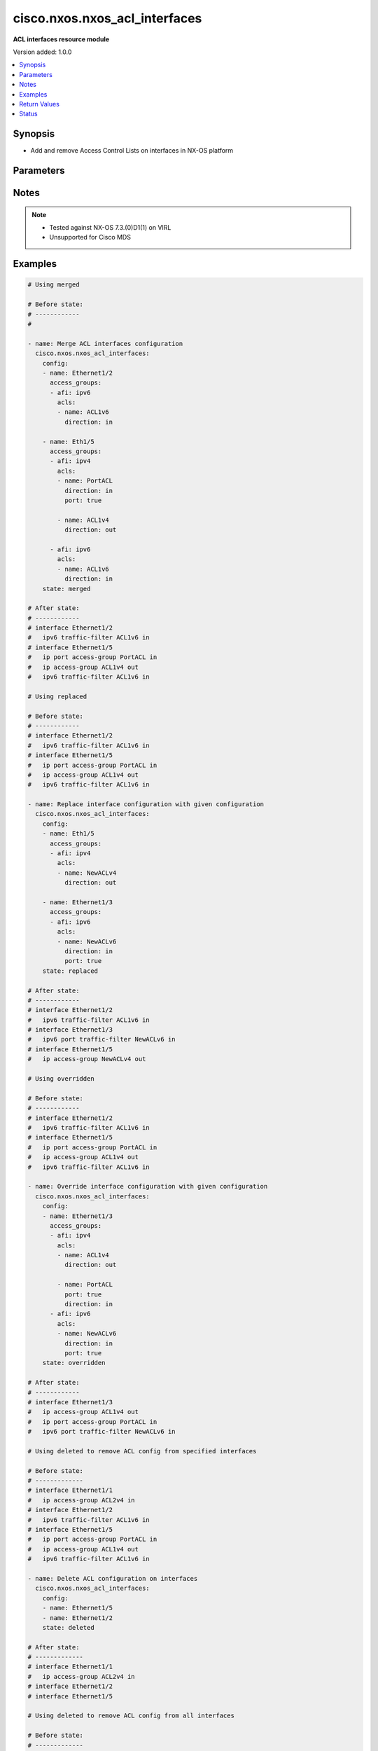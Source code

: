 .. _cisco.nxos.nxos_acl_interfaces_module:


******************************
cisco.nxos.nxos_acl_interfaces
******************************

**ACL interfaces resource module**


Version added: 1.0.0

.. contents::
   :local:
   :depth: 1


Synopsis
--------
- Add and remove Access Control Lists on interfaces in NX-OS platform




Parameters
----------

.. raw:: html

    <table  border=0 cellpadding=0 class="documentation-table">
        <tr>
            <th colspan="4">Parameter</th>
            <th>Choices/<font color="blue">Defaults</font></th>
            <th width="100%">Comments</th>
        </tr>
            <tr>
                <td colspan="4">
                    <div class="ansibleOptionAnchor" id="parameter-"></div>
                    <b>config</b>
                    <a class="ansibleOptionLink" href="#parameter-" title="Permalink to this option"></a>
                    <div style="font-size: small">
                        <span style="color: purple">list</span>
                         / <span style="color: purple">elements=dictionary</span>
                    </div>
                </td>
                <td>
                </td>
                <td>
                        <div>A list of interfaces to be configured with ACLs</div>
                </td>
            </tr>
                                <tr>
                    <td class="elbow-placeholder"></td>
                <td colspan="3">
                    <div class="ansibleOptionAnchor" id="parameter-"></div>
                    <b>access_groups</b>
                    <a class="ansibleOptionLink" href="#parameter-" title="Permalink to this option"></a>
                    <div style="font-size: small">
                        <span style="color: purple">list</span>
                         / <span style="color: purple">elements=dictionary</span>
                    </div>
                </td>
                <td>
                </td>
                <td>
                        <div>List of address family indicators with ACLs to be configured on the interface</div>
                </td>
            </tr>
                                <tr>
                    <td class="elbow-placeholder"></td>
                    <td class="elbow-placeholder"></td>
                <td colspan="2">
                    <div class="ansibleOptionAnchor" id="parameter-"></div>
                    <b>acls</b>
                    <a class="ansibleOptionLink" href="#parameter-" title="Permalink to this option"></a>
                    <div style="font-size: small">
                        <span style="color: purple">list</span>
                         / <span style="color: purple">elements=dictionary</span>
                    </div>
                </td>
                <td>
                </td>
                <td>
                        <div>List of Access Control Lists for the interface</div>
                </td>
            </tr>
                                <tr>
                    <td class="elbow-placeholder"></td>
                    <td class="elbow-placeholder"></td>
                    <td class="elbow-placeholder"></td>
                <td colspan="1">
                    <div class="ansibleOptionAnchor" id="parameter-"></div>
                    <b>direction</b>
                    <a class="ansibleOptionLink" href="#parameter-" title="Permalink to this option"></a>
                    <div style="font-size: small">
                        <span style="color: purple">string</span>
                         / <span style="color: red">required</span>
                    </div>
                </td>
                <td>
                        <ul style="margin: 0; padding: 0"><b>Choices:</b>
                                    <li>in</li>
                                    <li>out</li>
                        </ul>
                </td>
                <td>
                        <div>Direction to be applied for the ACL</div>
                </td>
            </tr>
            <tr>
                    <td class="elbow-placeholder"></td>
                    <td class="elbow-placeholder"></td>
                    <td class="elbow-placeholder"></td>
                <td colspan="1">
                    <div class="ansibleOptionAnchor" id="parameter-"></div>
                    <b>name</b>
                    <a class="ansibleOptionLink" href="#parameter-" title="Permalink to this option"></a>
                    <div style="font-size: small">
                        <span style="color: purple">string</span>
                         / <span style="color: red">required</span>
                    </div>
                </td>
                <td>
                </td>
                <td>
                        <div>Name of the ACL to be added/removed</div>
                </td>
            </tr>
            <tr>
                    <td class="elbow-placeholder"></td>
                    <td class="elbow-placeholder"></td>
                    <td class="elbow-placeholder"></td>
                <td colspan="1">
                    <div class="ansibleOptionAnchor" id="parameter-"></div>
                    <b>port</b>
                    <a class="ansibleOptionLink" href="#parameter-" title="Permalink to this option"></a>
                    <div style="font-size: small">
                        <span style="color: purple">boolean</span>
                    </div>
                </td>
                <td>
                        <ul style="margin: 0; padding: 0"><b>Choices:</b>
                                    <li>no</li>
                                    <li>yes</li>
                        </ul>
                </td>
                <td>
                        <div>Use ACL as port policy.</div>
                </td>
            </tr>

            <tr>
                    <td class="elbow-placeholder"></td>
                    <td class="elbow-placeholder"></td>
                <td colspan="2">
                    <div class="ansibleOptionAnchor" id="parameter-"></div>
                    <b>afi</b>
                    <a class="ansibleOptionLink" href="#parameter-" title="Permalink to this option"></a>
                    <div style="font-size: small">
                        <span style="color: purple">string</span>
                         / <span style="color: red">required</span>
                    </div>
                </td>
                <td>
                        <ul style="margin: 0; padding: 0"><b>Choices:</b>
                                    <li>ipv4</li>
                                    <li>ipv6</li>
                        </ul>
                </td>
                <td>
                        <div>Address Family Indicator of the ACLs to be configured</div>
                </td>
            </tr>

            <tr>
                    <td class="elbow-placeholder"></td>
                <td colspan="3">
                    <div class="ansibleOptionAnchor" id="parameter-"></div>
                    <b>name</b>
                    <a class="ansibleOptionLink" href="#parameter-" title="Permalink to this option"></a>
                    <div style="font-size: small">
                        <span style="color: purple">string</span>
                         / <span style="color: red">required</span>
                    </div>
                </td>
                <td>
                </td>
                <td>
                        <div>Name of the interface</div>
                </td>
            </tr>

            <tr>
                <td colspan="4">
                    <div class="ansibleOptionAnchor" id="parameter-"></div>
                    <b>running_config</b>
                    <a class="ansibleOptionLink" href="#parameter-" title="Permalink to this option"></a>
                    <div style="font-size: small">
                        <span style="color: purple">string</span>
                    </div>
                </td>
                <td>
                </td>
                <td>
                        <div>This option is used only with state <em>parsed</em>.</div>
                        <div>The value of this option should be the output received from the NX-OS device by executing the command <b>show running-config | section &#x27;^interface&#x27;</b>.</div>
                        <div>The state <em>parsed</em> reads the configuration from <code>running_config</code> option and transforms it into Ansible structured data as per the resource module&#x27;s argspec and the value is then returned in the <em>parsed</em> key within the result.</div>
                </td>
            </tr>
            <tr>
                <td colspan="4">
                    <div class="ansibleOptionAnchor" id="parameter-"></div>
                    <b>state</b>
                    <a class="ansibleOptionLink" href="#parameter-" title="Permalink to this option"></a>
                    <div style="font-size: small">
                        <span style="color: purple">string</span>
                    </div>
                </td>
                <td>
                        <ul style="margin: 0; padding: 0"><b>Choices:</b>
                                    <li>deleted</li>
                                    <li>gathered</li>
                                    <li><div style="color: blue"><b>merged</b>&nbsp;&larr;</div></li>
                                    <li>overridden</li>
                                    <li>rendered</li>
                                    <li>replaced</li>
                                    <li>parsed</li>
                        </ul>
                </td>
                <td>
                        <div>The state the configuration should be left in</div>
                </td>
            </tr>
    </table>
    <br/>


Notes
-----

.. note::
   - Tested against NX-OS 7.3.(0)D1(1) on VIRL
   - Unsupported for Cisco MDS



Examples
--------

.. code-block:: yaml

    # Using merged

    # Before state:
    # ------------
    #

    - name: Merge ACL interfaces configuration
      cisco.nxos.nxos_acl_interfaces:
        config:
        - name: Ethernet1/2
          access_groups:
          - afi: ipv6
            acls:
            - name: ACL1v6
              direction: in

        - name: Eth1/5
          access_groups:
          - afi: ipv4
            acls:
            - name: PortACL
              direction: in
              port: true

            - name: ACL1v4
              direction: out

          - afi: ipv6
            acls:
            - name: ACL1v6
              direction: in
        state: merged

    # After state:
    # ------------
    # interface Ethernet1/2
    #   ipv6 traffic-filter ACL1v6 in
    # interface Ethernet1/5
    #   ip port access-group PortACL in
    #   ip access-group ACL1v4 out
    #   ipv6 traffic-filter ACL1v6 in

    # Using replaced

    # Before state:
    # ------------
    # interface Ethernet1/2
    #   ipv6 traffic-filter ACL1v6 in
    # interface Ethernet1/5
    #   ip port access-group PortACL in
    #   ip access-group ACL1v4 out
    #   ipv6 traffic-filter ACL1v6 in

    - name: Replace interface configuration with given configuration
      cisco.nxos.nxos_acl_interfaces:
        config:
        - name: Eth1/5
          access_groups:
          - afi: ipv4
            acls:
            - name: NewACLv4
              direction: out

        - name: Ethernet1/3
          access_groups:
          - afi: ipv6
            acls:
            - name: NewACLv6
              direction: in
              port: true
        state: replaced

    # After state:
    # ------------
    # interface Ethernet1/2
    #   ipv6 traffic-filter ACL1v6 in
    # interface Ethernet1/3
    #   ipv6 port traffic-filter NewACLv6 in
    # interface Ethernet1/5
    #   ip access-group NewACLv4 out

    # Using overridden

    # Before state:
    # ------------
    # interface Ethernet1/2
    #   ipv6 traffic-filter ACL1v6 in
    # interface Ethernet1/5
    #   ip port access-group PortACL in
    #   ip access-group ACL1v4 out
    #   ipv6 traffic-filter ACL1v6 in

    - name: Override interface configuration with given configuration
      cisco.nxos.nxos_acl_interfaces:
        config:
        - name: Ethernet1/3
          access_groups:
          - afi: ipv4
            acls:
            - name: ACL1v4
              direction: out

            - name: PortACL
              port: true
              direction: in
          - afi: ipv6
            acls:
            - name: NewACLv6
              direction: in
              port: true
        state: overridden

    # After state:
    # ------------
    # interface Ethernet1/3
    #   ip access-group ACL1v4 out
    #   ip port access-group PortACL in
    #   ipv6 port traffic-filter NewACLv6 in

    # Using deleted to remove ACL config from specified interfaces

    # Before state:
    # -------------
    # interface Ethernet1/1
    #   ip access-group ACL2v4 in
    # interface Ethernet1/2
    #   ipv6 traffic-filter ACL1v6 in
    # interface Ethernet1/5
    #   ip port access-group PortACL in
    #   ip access-group ACL1v4 out
    #   ipv6 traffic-filter ACL1v6 in

    - name: Delete ACL configuration on interfaces
      cisco.nxos.nxos_acl_interfaces:
        config:
        - name: Ethernet1/5
        - name: Ethernet1/2
        state: deleted

    # After state:
    # -------------
    # interface Ethernet1/1
    #   ip access-group ACL2v4 in
    # interface Ethernet1/2
    # interface Ethernet1/5

    # Using deleted to remove ACL config from all interfaces

    # Before state:
    # -------------
    # interface Ethernet1/1
    #   ip access-group ACL2v4 in
    # interface Ethernet1/2
    #   ipv6 traffic-filter ACL1v6 in
    # interface Ethernet1/5
    #   ip port access-group PortACL in
    #   ip access-group ACL1v4 out
    #   ipv6 traffic-filter ACL1v6 in

    - name: Delete ACL configuration from all interfaces
      cisco.nxos.nxos_acl_interfaces:
        state: deleted

    # After state:
    # -------------
    # interface Ethernet1/1
    # interface Ethernet1/2
    # interface Ethernet1/5

    # Using parsed

    - name: Parse given configuration into structured format
      cisco.nxos.nxos_acl_interfaces:
        running_config: |
          interface Ethernet1/2
          ipv6 traffic-filter ACL1v6 in
          interface Ethernet1/5
          ipv6 traffic-filter ACL1v6 in
          ip access-group ACL1v4 out
          ip port access-group PortACL in
        state: parsed

    # returns
    # parsed:
    #   - name: Ethernet1/2
    #     access_groups:
    #       - afi: ipv6
    #         acls:
    #           - name: ACL1v6
    #             direction: in
    #  - name: Ethernet1/5
    #    access_groups:
    #      - afi: ipv4
    #        acls:
    #          - name: PortACL
    #            direction: in
    #            port: True
    #          - name: ACL1v4
    #            direction: out
    #      - afi: ipv6
    #        acls:
    #          - name: ACL1v6
    #             direction: in


    # Using gathered:

    # Before state:
    # ------------
    # interface Ethernet1/2
    #   ipv6 traffic-filter ACL1v6 in
    # interface Ethernet1/5
    #   ipv6 traffic-filter ACL1v6 in
    #   ip access-group ACL1v4 out
    #   ip port access-group PortACL in

    - name: Gather existing configuration from device
      cisco.nxos.nxos_acl_interfaces:
        config:
        state: gathered

    # returns
    # gathered:
    #   - name: Ethernet1/2
    #     access_groups:
    #       - afi: ipv6
    #         acls:
    #           - name: ACL1v6
    #             direction: in
    #  - name: Ethernet1/5
    #    access_groups:
    #      - afi: ipv4
    #        acls:
    #          - name: PortACL
    #            direction: in
    #            port: True
    #          - name: ACL1v4
    #            direction: out
    #      - afi: ipv6
    #        acls:
    #          - name: ACL1v6
    #             direction: in


    # Using rendered

    - name: Render required configuration to be pushed to the device
      cisco.nxos.nxos_acl_interfaces:
        config:
        - name: Ethernet1/2
          access_groups:
          - afi: ipv6
            acls:
            - name: ACL1v6
              direction: in

        - name: Ethernet1/5
          access_groups:
          - afi: ipv4
            acls:
            - name: PortACL
              direction: in
              port: true
            - name: ACL1v4
              direction: out
          - afi: ipv6
            acls:
            - name: ACL1v6
              direction: in
        state: rendered

    # returns
    # rendered:
    #   interface Ethernet1/2
    #   ipv6 traffic-filter ACL1v6 in
    #   interface Ethernet1/5
    #   ipv6 traffic-filter ACL1v6 in
    #   ip access-group ACL1v4 out
    #   ip port access-group PortACL in



Return Values
-------------
Common return values are documented `here <https://docs.ansible.com/ansible/latest/reference_appendices/common_return_values.html#common-return-values>`_, the following are the fields unique to this module:

.. raw:: html

    <table border=0 cellpadding=0 class="documentation-table">
        <tr>
            <th colspan="1">Key</th>
            <th>Returned</th>
            <th width="100%">Description</th>
        </tr>
            <tr>
                <td colspan="1">
                    <div class="ansibleOptionAnchor" id="return-"></div>
                    <b>after</b>
                    <a class="ansibleOptionLink" href="#return-" title="Permalink to this return value"></a>
                    <div style="font-size: small">
                      <span style="color: purple">dictionary</span>
                    </div>
                </td>
                <td>when changed</td>
                <td>
                            <div>The resulting configuration model invocation.</div>
                    <br/>
                        <div style="font-size: smaller"><b>Sample:</b></div>
                        <div style="font-size: smaller; color: blue; word-wrap: break-word; word-break: break-all;">The configuration returned will always be in the same format
     of the parameters above.</div>
                </td>
            </tr>
            <tr>
                <td colspan="1">
                    <div class="ansibleOptionAnchor" id="return-"></div>
                    <b>before</b>
                    <a class="ansibleOptionLink" href="#return-" title="Permalink to this return value"></a>
                    <div style="font-size: small">
                      <span style="color: purple">dictionary</span>
                    </div>
                </td>
                <td>always</td>
                <td>
                            <div>The configuration prior to the model invocation.</div>
                    <br/>
                        <div style="font-size: smaller"><b>Sample:</b></div>
                        <div style="font-size: smaller; color: blue; word-wrap: break-word; word-break: break-all;">The configuration returned will always be in the same format
     of the parameters above.</div>
                </td>
            </tr>
            <tr>
                <td colspan="1">
                    <div class="ansibleOptionAnchor" id="return-"></div>
                    <b>commands</b>
                    <a class="ansibleOptionLink" href="#return-" title="Permalink to this return value"></a>
                    <div style="font-size: small">
                      <span style="color: purple">list</span>
                    </div>
                </td>
                <td>always</td>
                <td>
                            <div>The set of commands pushed to the remote device.</div>
                    <br/>
                        <div style="font-size: smaller"><b>Sample:</b></div>
                        <div style="font-size: smaller; color: blue; word-wrap: break-word; word-break: break-all;">[&#x27;interface Ethernet1/2&#x27;, &#x27;ipv6 traffic-filter ACL1v6 out&#x27;, &#x27;ip port access-group PortACL in&#x27;]</div>
                </td>
            </tr>
    </table>
    <br/><br/>


Status
------


Authors
~~~~~~~

- Adharsh Srivats Rangarajan (@adharshsrivatsr)
